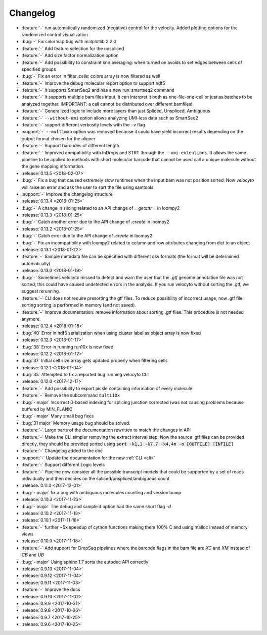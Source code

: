 .. _changelog:

=========
Changelog
=========
* :feature:`-` run automatically randomized (negative) control for the velocity. Added plotting options for the randomized control visualization
* :bug:`-` Fix colormap bug with matplotlib 2.2.0
* :feature:`-` Add feature selection for the unspliced
* :feature:`-` Add size factor normalization option
* :feature:`-` Add possibility to constraint knn averaging: when turned on avoids to set edges between cells of specified groups
* :bug:`-` Fix an error in filter_cells: colors array is now filtered as well
* :feature:`-` Improve the debug molecular report option to support hdf5
* :feature:`-` It supports SmartSeq2 and has a new run_smartseq2 command
* :feature:`-` It supports multiple bam files input, it can interpret it both as one-file-one-cell or just as batches to be analyzed together. IMPORTANT: a cell cannot be distributed over different bamfiles!
* :feature:`-` Generalized logic to include more layers than just Spliced, Unspliced, Ambiguous
* :feature:`-` ``--without-umi`` option allows analyzing UMI-less data such as SmartSeq2
* :feature:`-` support different verbosity levels with the ``-v`` flag
* :support:`-` ``--multimap`` option was removed because it could have yield incorrect results depending on the output format chosen for the aligner
* :feature:`-` Support barcodes of different length
* :feature:`-` Improved compatibility with InDrops and STRT through the ``--umi-extentions``. It allows the same pipeline to be applied to methods with short molecular barcode that cannot be used call a unique molecule without the gene mapping information.
* :release:`0.13.5 <2018-02-07>`
* :bug:`-` Fix a bug that caused extremely slow runtimes when the input bam was not position sorted. Now `velocyto` will raise an error and ask the user to sort the file using samtools.
* :support:`-` Improve the changelog structure
* :release:`0.13.4 <2018-01-25>`
* :bug:`-` A change in slicing related to an API change of `__getattr__` in loompy2 
* :release:`0.13.3 <2018-01-25>`
* :bug:`-` Catch another error due to the API change of `.create` in loompy2 
* :release:`0.13.2 <2018-01-25>`
* :bug:`-` Catch error due to the API change of `.create` in loompy2 
* :bug:`-` Fix an incompatibility with loompy2 related to column and row attributes changing from dict to an object
* :release:`0.13.1 <2018-01-22>`
* :feature:`-` Sample metadata file can be specified with different csv formats (the format will be determined automatically)
* :release:`0.13.0 <2018-01-19>`
* :bug:`-` Sometimes velocyto missed to detect and warn the user that the `.gtf` genome annotation file was not sorted, this could have caused undetected errors in the analysis. If you run velocyto without sorting the .gtf, we suggest rerunning.
* :feature:`-` CLI does not require presorting the gtf files. To reduce possibility of incorrect usage, now .gtf file sorting sorting is performed in memory (and not saved).
* :feature:`-` Improve documentation: remove information about sorting .gtf files. This procedure is not needed anymore.
* :release:`0.12.4 <2018-01-18>`
* :bug:`40` Error in hdf5 serialization when using cluster label as object array is now fixed
* :release:`0.12.3 <2018-01-17>`
* :bug:`38` Error in running run10x is now fixed
* :release:`0.12.2 <2018-01-12>`
* :bug:`37` Initial cell size array gets updated properly when filtering cells
* :release:`0.12.1 <2018-01-04>`
* :bug:`35` Attempted to fix a reported bug running velocyto CLI
* :release:`0.12.0 <2017-12-17>`
* :feature:`-` Add possibility to export pickle containing information of every molecule
* :feature:`-` Remove the subcommand ``multi10x``
* :bug:`- major` Incorrect 0-based indexing for splicing junction corrected (was not causing problems because buffered by MIN_FLANK) 
* :bug:`- major` Many small bug fixes
* :bug:`31 major` Memory usage bug should be solved.
* :feature:`-` Large parts of the documentation rewritten to match the changes in API
* :feature:`-` Make the CLI simpler removing the extract interval step. 
  Now the source .gtf files can be provided directly, they should be provided sorted using :code:`sort -k1,1 -k7,7 -k4,4n -o [OUTFILE] [INFILE]`
* :feature:`-` Changelog added to the doc
* :support:`-` Update the documentation for the new  :ref:`CLI <cli>`
* :feature:`-` Support different Logic levels
* :feature:`-` Pipeline now consider all the possible transcript models that could be supported by a set of reads individually and then decides on the spliced/unspliced/ambiguous count.
* :release:`0.11.0 <2017-12-01>`
* :bug:`- major` fix a bug with ambiguous molecules counting and version bump
* :release:`0.10.3 <2017-11-23>`
* :bug:`- major` The debug and sampleid option had the same short flag `-d`
* :release:`0.10.2 <2017-11-18>`
* :release:`0.10.1 <2017-11-18>`
* :feature:`-` further ~5x speedup of cython functions making them 100% C and using malloc instead of memory views
* :release:`0.10.0 <2017-11-18>`
* :feature:`-` Add support for DropSeq pipelines where the barcode flags in the bam file are `XC` and `XM` instead of `CB` and `UB`
* :bug:`- major` Using sphinx 1.7 sorts the autodoc API correctly
* :release:`0.9.13 <2017-11-04>`
* :release:`0.9.12 <2017-11-04>`
* :release:`0.9.11 <2017-11-03>`
* :feature:`-` Improve the docs
* :release:`0.9.10 <2017-11-02>`
* :release:`0.9.9 <2017-10-31>`
* :release:`0.9.8 <2017-10-26>`
* :release:`0.9.7 <2017-10-25>`
* :release:`0.9.6 <2017-10-25>`